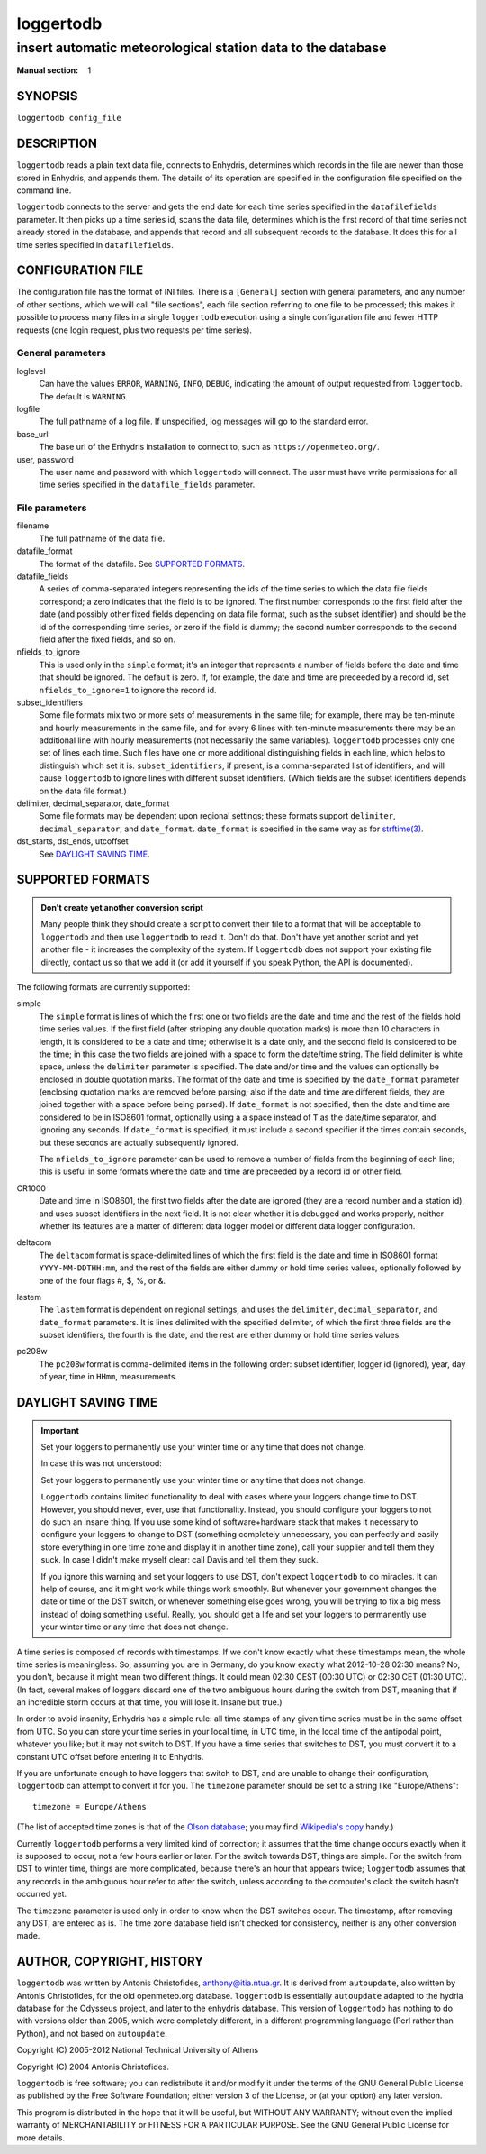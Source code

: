 ==========
loggertodb
==========

------------------------------------------------------------
insert automatic meteorological station data to the database
------------------------------------------------------------

:Manual section: 1

SYNOPSIS
========

``loggertodb config_file``

DESCRIPTION
===========

``loggertodb`` reads a plain text data file, connects to Enhydris,
determines which records in the file are newer than those stored in
Enhydris, and appends them. The details of its operation are specified
in the configuration file specified on the command line.

``loggertodb`` connects to the server and gets the end date for each
time series specified in the ``datafilefields`` parameter. It then
picks up a time series id, scans the data file, determines which is
the first record of that time series not already stored in the
database, and appends that record and all subsequent records to the
database. It does this for all time series specified in
``datafilefields``.

CONFIGURATION FILE
==================

The configuration file has the format of INI files. There is a
``[General]`` section with general parameters, and any number of other
sections, which we will call "file sections", each file section
referring to one file to be processed; this makes it possible to
process many files in a single ``loggertodb`` execution using a single
configuration file and fewer HTTP requests (one login request, plus
two requests per time series).

General parameters
------------------

loglevel
   Can have the values ``ERROR``, ``WARNING``, ``INFO``, ``DEBUG``,
   indicating the amount of output requested from ``loggertodb``. The
   default is ``WARNING``.

logfile
   The full pathname of a log file. If unspecified, log messages will
   go to the standard error.

base_url
   The base url of the Enhydris installation to connect to, such as
   ``https://openmeteo.org/``.

user, password
   The user name and password with which ``loggertodb`` will connect.
   The user must have write permissions for all time series specified
   in the ``datafile_fields`` parameter.

File parameters
---------------

filename
   The full pathname of the data file.

datafile_format
   The format of the datafile. See `SUPPORTED FORMATS`_.

datafile_fields
   A series of comma-separated integers representing the ids of the
   time series to which the data file fields correspond; a zero
   indicates that the field is to be ignored. The first number
   corresponds to the first field after the date (and possibly other
   fixed fields depending on data file format, such as the subset
   identifier) and should be the id of the corresponding time series,
   or zero if the field is dummy; the second number corresponds to the
   second field after the fixed fields, and so on.

nfields_to_ignore
   This is used only in the ``simple`` format; it's an integer that
   represents a number of fields before the date and time that should
   be ignored. The default is zero. If, for example, the date and time
   are preceeded by a record id, set ``nfields_to_ignore=1`` to ignore
   the record id.

subset_identifiers
   Some file formats mix two or more sets of measurements in the same
   file; for example, there may be ten-minute and hourly measurements
   in the same file, and for every 6 lines with ten-minute
   measurements there may be an additional line with hourly
   measurements (not necessarily the same variables). ``loggertodb``
   processes only one set of lines each time. Such files have one or
   more additional distinguishing fields in each line, which helps to
   distinguish which set it is.  ``subset_identifiers``, if present,
   is a comma-separated list of identifiers, and will cause
   ``loggertodb`` to ignore lines with different subset identifiers.
   (Which fields are the subset identifiers depends on the data file
   format.)

delimiter, decimal_separator, date_format
   Some file formats may be dependent upon regional settings; these
   formats support ``delimiter``, ``decimal_separator``, and
   ``date_format``.  ``date_format`` is specified in the same way as for
   `strftime(3)`_.
   
   .. _strftime(3): http://docs.python.org/lib/module-time.html

dst_starts, dst_ends, utcoffset
   See `DAYLIGHT SAVING TIME`_.

SUPPORTED FORMATS
=================

.. admonition:: Don't create yet another conversion script

   Many people think they should create a script to convert their file
   to a format that will be acceptable to ``loggertodb`` and then use
   ``loggertodb`` to read it. Don't do that. Don't have yet another
   script and yet another file - it increases the complexity of the
   system. If ``loggertodb`` does not support your existing file
   directly, contact us so that we add it (or add it yourself if you
   speak Python, the API is documented).

The following formats are currently supported: 

simple
   The ``simple`` format is lines of which the first one or two fields
   are the date and time and the rest of the fields hold time series
   values. If the first field (after stripping any double quotation
   marks) is more than 10 characters in length, it is considered to be
   a date and time; otherwise it is a date only, and the second field
   is considered to be the time; in this case the two fields are
   joined with a space to form the date/time string.  The field
   delimiter is white space, unless the ``delimiter`` parameter is
   specified. The date and/or time and the values can optionally be
   enclosed in double quotation marks. The format of the date and time
   is specified by the ``date_format`` parameter (enclosing quotation
   marks are removed before parsing; also if the date and time are
   different fields, they are joined together with a space before
   being parsed).  If ``date_format`` is not specified, then the date
   and time are considered to be in ISO8601 format, optionally using a
   a space instead of ``T`` as the date/time separator, and ignoring
   any seconds. If ``date_format`` is specified, it must include a
   second specifier if the times contain seconds, but these seconds
   are actually subsequently ignored.

   The ``nfields_to_ignore`` parameter can be used to remove a number
   of fields from the beginning of each line; this is useful in some
   formats where the date and time are preceeded by a record id or
   other field.

CR1000
   Date and time in ISO8601, the first two fields after the date are
   ignored (they are a record number and a station id), and uses
   subset identifiers in the next field. It is not clear whether it is
   debugged and works properly, neither whether its features are a
   matter of different data logger model or different data logger
   configuration.

deltacom
   The ``deltacom`` format is space-delimited lines of which the first
   field is the date and time in ISO8601 format ``YYYY-MM-DDTHH:mm``,
   and the rest of the fields are either dummy or hold time series
   values, optionally followed by one of the four flags #, $, %, or &.

lastem
   The ``lastem`` format is dependent on regional settings, and uses
   the ``delimiter``, ``decimal_separator``, and ``date_format``
   parameters.  It is lines delimited with the specified delimiter, of
   which the first three fields are the subset identifiers, the fourth
   is the date, and the rest are either dummy or hold time series
   values.

pc208w
   The ``pc208w`` format is comma-delimited items in the following
   order: subset identifier, logger id (ignored), year, day of year,
   time in ``HHmm``, measurements.

DAYLIGHT SAVING TIME
====================

.. admonition:: Important

   Set your loggers to permanently use your winter time or any time
   that does not change.

   In case this was not understood:

   Set your loggers to permanently use your winter time or any time
   that does not change.

   ``Loggertodb`` contains limited functionality to deal with cases
   where your loggers change time to DST. However, you should never,
   ever, use that functionality. Instead, you should configure your
   loggers to not do such an insane thing. If you use some kind of
   software+hardware stack that makes it necessary to configure your
   loggers to change to DST (something completely unnecessary, you can
   perfectly and easily store everything in one time zone and display
   it in another time zone), call your supplier and tell them they
   suck. In case I didn't make myself clear: call Davis and tell them
   they suck.

   If you ignore this warning and set your loggers to use DST, don't
   expect ``loggertodb`` to do miracles. It can help of course, and it
   might work while things work smoothly. But whenever your government
   changes the date or time of the DST switch, or whenever something
   else goes wrong, you will be trying to fix a big mess instead of
   doing something useful. Really, you should get a life and set your
   loggers to permanently use your winter time or any time that does
   not change.

A time series is composed of records with timestamps. If we don't know
exactly what these timestamps mean, the whole time series is
meaningless. So, assuming you are in Germany, do you know exactly what
2012-10-28 02:30 means? No, you don't, because it might mean two
different things. It could mean 02:30 CEST (00:30 UTC) or
02:30 CET (01:30 UTC). (In fact, several makes of loggers
discard one of the two ambiguous hours during the switch from DST,
meaning that if an incredible storm occurs at that time, you will lose
it. Insane but true.)

In order to avoid insanity, Enhydris has a simple rule: all time
stamps of any given time series must be in the same offset from UTC.
So you can store your time series in your local time, in UTC time, in
the local time of the antipodal point, whatever you like; but it may
not switch to DST. If you have a time series that switches to DST, you
must convert it to a constant UTC offset before entering it to
Enhydris.

If you are unfortunate enough to have loggers that switch to DST, and
are unable to change their configuration, ``loggertodb`` can attempt to
convert it for you. The ``timezone`` parameter should be set to a
string like "Europe/Athens"::

   timezone = Europe/Athens

(The list of accepted time zones is that of the `Olson database`_; you may
find `Wikipedia's copy`_ handy.)

.. _olson database: http://www.iana.org/time-zones
.. _wikipedia's copy: http://en.wikipedia.org/wiki/List_of_tz_database_time_zones

Currently ``loggertodb`` performs a very limited kind of correction;
it assumes that the time change occurs exactly when it is supposed to
occur, not a few hours earlier or later. For the switch towards DST,
things are simple. For the switch from DST to winter time, things are
more complicated, because there's an hour that appears twice;
``loggertodb`` assumes that any records in the ambiguous hour refer to
after the switch, unless according to the computer's clock the switch
hasn't occurred yet.

The ``timezone`` parameter is used only in order to know when the DST
switches occur. The timestamp, after removing any DST, are entered as
is. The time zone database field isn't checked for consistency,
neither is any other conversion made.

AUTHOR, COPYRIGHT, HISTORY
==========================

``loggertodb`` was written by Antonis Christofides,
anthony@itia.ntua.gr.  It is derived from ``autoupdate``, also written
by Antonis Christofides, for the old openmeteo.org database.
``loggertodb`` is essentially ``autoupdate`` adapted to the hydria
database for the Odysseus project, and later to the enhydris database.
This version of ``loggertodb`` has nothing to do with versions older
than 2005, which were completely different, in a different programming
language (Perl rather than Python), and not based on ``autoupdate``.

Copyright (C) 2005-2012 National Technical University of Athens

Copyright (C) 2004 Antonis Christofides.

``loggertodb`` is free software; you can redistribute it and/or modify
it under the terms of the GNU General Public License as published by
the Free Software Foundation; either version 3 of the License, or (at
your option) any later version.

This program is distributed in the hope that it will be useful, but
WITHOUT ANY WARRANTY; without even the implied warranty of
MERCHANTABILITY or FITNESS FOR A PARTICULAR PURPOSE.  See the GNU
General Public License for more details.

